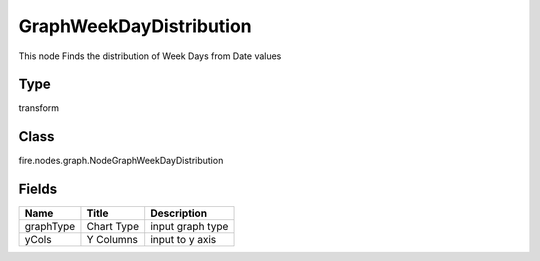
GraphWeekDayDistribution
========== 

This node Finds the distribution of Week Days from Date values

Type
---------- 

transform

Class
---------- 

fire.nodes.graph.NodeGraphWeekDayDistribution

Fields
---------- 

+-----------+------------+------------------+
| Name      | Title      | Description      |
+===========+============+==================+
| graphType | Chart Type | input graph type |
+-----------+------------+------------------+
| yCols     | Y Columns  | input to y axis  |
+-----------+------------+------------------+